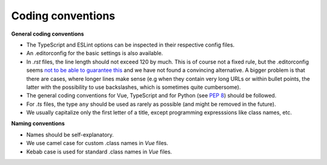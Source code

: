 Coding conventions
==================

**General coding conventions**

- The TypeScript and ESLint options can be inspected in their respective config files.
- An .editorconfig for the basic settings is also available.
- In `.rst` files, the line length should not exceed 120 by much. \
  This is of course not a fixed rule, \
  but the .editorconfig seems `not to be able to guarantee this <https://github.com/editorconfig/editorconfig/issues/387#ruler>`__ \
  and we have not found a convincing alternative. \
  A bigger problem is that there are cases, where longer lines make sense \
  (e.g when they contain very long URLs or within bullet points, \
  the latter with the possibility to use backslashes, which is sometimes quite cumbersome).
- The general coding conventions for Vue, TypeScript \
  and for Python (see `PEP 8 <https://www.python.org/dev/peps/pep-0008/>`__) should be followed.
- For `.ts` files, the type ``any`` should be used as rarely as possible (and might be removed in the future).
- We usually capitalize only the first letter of a title, except programming expresssions like class names, etc.


**Naming conventions**

- Names should be self-explanatory.
- We use camel case for custom .class names in `Vue` files.
- Kebab case is used for standard .class names in `Vue` files.
